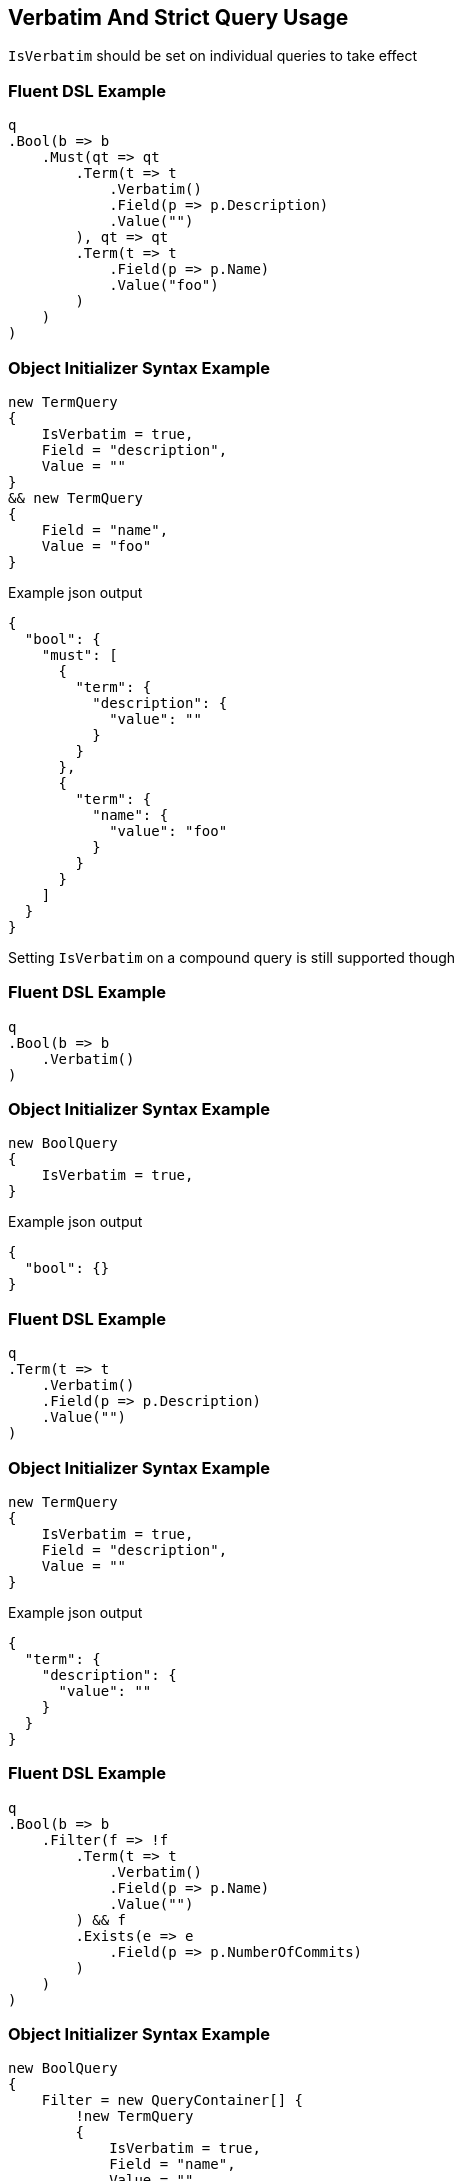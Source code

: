 :ref_current: https://www.elastic.co/guide/en/elasticsearch/reference/5.0

:github: https://github.com/elastic/elasticsearch-net

:nuget: https://www.nuget.org/packages

////
IMPORTANT NOTE
==============
This file has been generated from https://github.com/elastic/elasticsearch-net/tree/5.x/src/Tests/QueryDsl/Verbatim/VerbatimAndStrictQueryUsageTests.cs. 
If you wish to submit a PR for any spelling mistakes, typos or grammatical errors for this file,
please modify the original csharp file found at the link and submit the PR with that change. Thanks!
////

[[verbatim-and-strict-query-usage]]
== Verbatim And Strict Query Usage

`IsVerbatim` should be set on individual queries to take effect 

=== Fluent DSL Example

[source,csharp]
----
q
.Bool(b => b
    .Must(qt => qt
        .Term(t => t
            .Verbatim()
            .Field(p => p.Description)
            .Value("")
        ), qt => qt
        .Term(t => t
            .Field(p => p.Name)
            .Value("foo")
        )
    )
)
----

=== Object Initializer Syntax Example

[source,csharp]
----
new TermQuery
{
    IsVerbatim = true,
    Field = "description",
    Value = ""
}
&& new TermQuery
{
    Field = "name",
    Value = "foo"
}
----

[source,javascript]
.Example json output
----
{
  "bool": {
    "must": [
      {
        "term": {
          "description": {
            "value": ""
          }
        }
      },
      {
        "term": {
          "name": {
            "value": "foo"
          }
        }
      }
    ]
  }
}
----

Setting `IsVerbatim` on a compound query is still supported though 

=== Fluent DSL Example

[source,csharp]
----
q
.Bool(b => b
    .Verbatim()
)
----

=== Object Initializer Syntax Example

[source,csharp]
----
new BoolQuery
{
    IsVerbatim = true,
}
----

[source,javascript]
.Example json output
----
{
  "bool": {}
}
----

=== Fluent DSL Example

[source,csharp]
----
q
.Term(t => t
    .Verbatim()
    .Field(p => p.Description)
    .Value("")
)
----

=== Object Initializer Syntax Example

[source,csharp]
----
new TermQuery
{
    IsVerbatim = true,
    Field = "description",
    Value = ""
}
----

[source,javascript]
.Example json output
----
{
  "term": {
    "description": {
      "value": ""
    }
  }
}
----

=== Fluent DSL Example

[source,csharp]
----
q
.Bool(b => b
    .Filter(f => !f
        .Term(t => t
            .Verbatim()
            .Field(p => p.Name)
            .Value("")
        ) && f
        .Exists(e => e
            .Field(p => p.NumberOfCommits)
        )
    )
)
----

=== Object Initializer Syntax Example

[source,csharp]
----
new BoolQuery
{
    Filter = new QueryContainer[] {
        !new TermQuery
        {
            IsVerbatim = true,
            Field = "name",
            Value = ""
        } &&
        new ExistsQuery
        {
            Field = "numberOfCommits"
        }
    }
}
----

[source,javascript]
.Example json output
----
{
  "bool": {
    "filter": [
      {
        "bool": {
          "must": [
            {
              "exists": {
                "field": "numberOfCommits"
              }
            }
          ],
          "must_not": [
            {
              "term": {
                "name": {
                  "value": ""
                }
              }
            }
          ]
        }
      }
    ]
  }
}
----

[source,csharp]
----
var e = Assert.Throws<ArgumentException>(() =>
    new SearchRequest<Project>
    {
        Query = new TermQuery
        {
            IsStrict = true,
            Field = "myfield",
            Value = ""
        }
    }
);

e.Message.Should().Be("Query is conditionless but strict is turned on");
----

[source,csharp]
----
var e = Assert.Throws<ArgumentException>(() =>
    new SearchDescriptor<Project>()
        .Query(q => q
            .Term(t => t
                .Strict()
                .Field("myfield")
                .Value("")
            )
        )
);
e.Message.Should().Be("Query is conditionless but strict is turned on");
----

